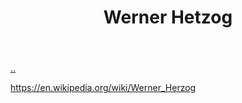 :PROPERTIES:
:ID: f39b5dcb-3d95-41d7-8526-35f28083a150
:END:
#+TITLE: Werner Hetzog

[[file:..][..]]

https://en.wikipedia.org/wiki/Werner_Herzog

